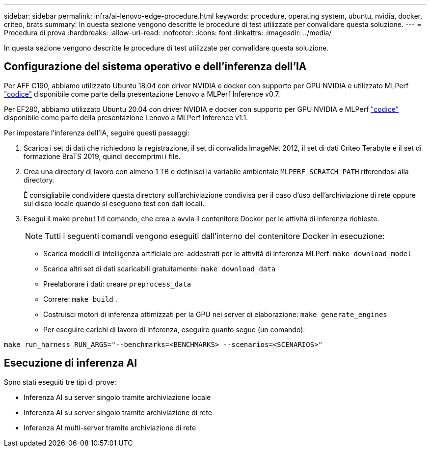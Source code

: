 ---
sidebar: sidebar 
permalink: infra/ai-lenovo-edge-procedure.html 
keywords: procedure, operating system, ubuntu, nvidia, docker, criteo, brats 
summary: In questa sezione vengono descritte le procedure di test utilizzate per convalidare questa soluzione. 
---
= Procedura di prova
:hardbreaks:
:allow-uri-read: 
:nofooter: 
:icons: font
:linkattrs: 
:imagesdir: ../media/


[role="lead"]
In questa sezione vengono descritte le procedure di test utilizzate per convalidare questa soluzione.



== Configurazione del sistema operativo e dell'inferenza dell'IA

Per AFF C190, abbiamo utilizzato Ubuntu 18.04 con driver NVIDIA e docker con supporto per GPU NVIDIA e utilizzato MLPerf https://github.com/mlperf/inference_results_v0.7/tree/master/closed/Lenovo["codice"^] disponibile come parte della presentazione Lenovo a MLPerf Inference v0.7.

Per EF280, abbiamo utilizzato Ubuntu 20.04 con driver NVIDIA e docker con supporto per GPU NVIDIA e MLPerf https://github.com/mlcommons/inference_results_v1.1/tree/main/closed/Lenovo["codice"^] disponibile come parte della presentazione Lenovo a MLPerf Inference v1.1.

Per impostare l'inferenza dell'IA, seguire questi passaggi:

. Scarica i set di dati che richiedono la registrazione, il set di convalida ImageNet 2012, il set di dati Criteo Terabyte e il set di formazione BraTS 2019, quindi decomprimi i file.
. Crea una directory di lavoro con almeno 1 TB e definisci la variabile ambientale `MLPERF_SCRATCH_PATH` riferendosi alla directory.
+
È consigliabile condividere questa directory sull'archiviazione condivisa per il caso d'uso dell'archiviazione di rete oppure sul disco locale quando si eseguono test con dati locali.

. Esegui il make `prebuild` comando, che crea e avvia il contenitore Docker per le attività di inferenza richieste.
+

NOTE: Tutti i seguenti comandi vengono eseguiti dall'interno del contenitore Docker in esecuzione:

+
** Scarica modelli di intelligenza artificiale pre-addestrati per le attività di inferenza MLPerf: `make download_model`
** Scarica altri set di dati scaricabili gratuitamente: `make download_data`
** Preelaborare i dati: creare `preprocess_data`
** Correre: `make build` .
** Costruisci motori di inferenza ottimizzati per la GPU nei server di elaborazione: `make generate_engines`
** Per eseguire carichi di lavoro di inferenza, eseguire quanto segue (un comando):




....
make run_harness RUN_ARGS="--benchmarks=<BENCHMARKS> --scenarios=<SCENARIOS>"
....


== Esecuzione di inferenza AI

Sono stati eseguiti tre tipi di prove:

* Inferenza AI su server singolo tramite archiviazione locale
* Inferenza AI su server singolo tramite archiviazione di rete
* Inferenza AI multi-server tramite archiviazione di rete


